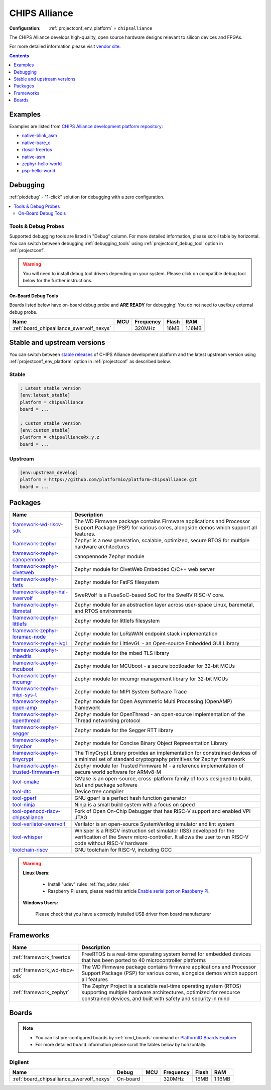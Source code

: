 ..  Copyright (c) 2014-present PlatformIO <contact@platformio.org>
    Licensed under the Apache License, Version 2.0 (the "License");
    you may not use this file except in compliance with the License.
    You may obtain a copy of the License at
       http://www.apache.org/licenses/LICENSE-2.0
    Unless required by applicable law or agreed to in writing, software
    distributed under the License is distributed on an "AS IS" BASIS,
    WITHOUT WARRANTIES OR CONDITIONS OF ANY KIND, either express or implied.
    See the License for the specific language governing permissions and
    limitations under the License.

.. _platform_chipsalliance:

CHIPS Alliance
==============

:Configuration:
  :ref:`projectconf_env_platform` = ``chipsalliance``

The CHIPS Alliance develops high-quality, open source hardware designs relevant to silicon devices and FPGAs.

For more detailed information please visit `vendor site <https://chipsalliance.org?utm_source=platformio.org&utm_medium=docs>`_.

.. contents:: Contents
    :local:
    :depth: 1


Examples
--------

Examples are listed from `CHIPS Alliance development platform repository <https://github.com/platformio/platform-chipsalliance/tree/master/examples?utm_source=platformio.org&utm_medium=docs>`_:

* `native-blink_asm <https://github.com/platformio/platform-chipsalliance/tree/master/examples/native-blink_asm?utm_source=platformio.org&utm_medium=docs>`_
* `native-bare_c <https://github.com/platformio/platform-chipsalliance/tree/master/examples/native-bare_c?utm_source=platformio.org&utm_medium=docs>`_
* `rtosal-freertos <https://github.com/platformio/platform-chipsalliance/tree/master/examples/rtosal-freertos?utm_source=platformio.org&utm_medium=docs>`_
* `native-asm <https://github.com/platformio/platform-chipsalliance/tree/master/examples/native-asm?utm_source=platformio.org&utm_medium=docs>`_
* `zephyr-hello-world <https://github.com/platformio/platform-chipsalliance/tree/master/examples/zephyr-hello-world?utm_source=platformio.org&utm_medium=docs>`_
* `psp-hello-world <https://github.com/platformio/platform-chipsalliance/tree/master/examples/psp-hello-world?utm_source=platformio.org&utm_medium=docs>`_

Debugging
---------

:ref:`piodebug` - "1-click" solution for debugging with a zero configuration.

.. contents::
    :local:


Tools & Debug Probes
~~~~~~~~~~~~~~~~~~~~

Supported debugging tools are listed in "Debug" column. For more detailed
information, please scroll table by horizontal.
You can switch between debugging :ref:`debugging_tools` using
:ref:`projectconf_debug_tool` option in :ref:`projectconf`.

.. warning::
    You will need to install debug tool drivers depending on your system.
    Please click on compatible debug tool below for the further instructions.


On-Board Debug Tools
^^^^^^^^^^^^^^^^^^^^

Boards listed below have on-board debug probe and **ARE READY** for debugging!
You do not need to use/buy external debug probe.


.. list-table::
    :header-rows:  1

    * - Name
      - MCU
      - Frequency
      - Flash
      - RAM
    * - :ref:`board_chipsalliance_swervolf_nexys`
      - 
      - 320MHz
      - 16MB
      - 1.16MB


Stable and upstream versions
----------------------------

You can switch between `stable releases <https://github.com/platformio/platform-chipsalliance/releases>`__
of CHIPS Alliance development platform and the latest upstream version using
:ref:`projectconf_env_platform` option in :ref:`projectconf` as described below.

Stable
~~~~~~

.. code-block:: ini

    ; Latest stable version
    [env:latest_stable]
    platform = chipsalliance
    board = ...

    ; Custom stable version
    [env:custom_stable]
    platform = chipsalliance@x.y.z
    board = ...

Upstream
~~~~~~~~

.. code-block:: ini

    [env:upstream_develop]
    platform = https://github.com/platformio/platform-chipsalliance.git
    board = ...


Packages
--------

.. list-table::
    :header-rows:  1

    * - Name
      - Description

    * - `framework-wd-riscv-sdk <https://github.com/westerndigitalcorporation/riscv-fw-infrastructure.git?utm_source=platformio.org&utm_medium=docs>`__
      - The WD Firmware package contains Firmware applications and Processor Support Package (PSP) for various cores, alongside demos which support all features.

    * - `framework-zephyr <https://www.zephyrproject.org?utm_source=platformio.org&utm_medium=docs>`__
      - Zephyr is a new generation, scalable, optimized, secure RTOS for multiple hardware architectures

    * - `framework-zephyr-canopennode <https://github.com/zephyrproject-rtos/canopennode?utm_source=platformio.org&utm_medium=docs>`__
      - canopennode Zephyr module

    * - `framework-zephyr-civetweb <https://github.com/zephyrproject-rtos/civetweb.git?utm_source=platformio.org&utm_medium=docs>`__
      - Zephyr module for CivetWeb Embedded C/C++ web server

    * - `framework-zephyr-fatfs <https://github.com/zephyrproject-rtos/fatfs.git?utm_source=platformio.org&utm_medium=docs>`__
      - Zephyr module for FatFS filesystem

    * - `framework-zephyr-hal-swervolf <https://github.com/chipsalliance/Cores-SweRVolf.git?utm_source=platformio.org&utm_medium=docs>`__
      - SweRVolf is a FuseSoC-based SoC for the SweRV RISC-V core.

    * - `framework-zephyr-libmetal <https://github.com/zephyrproject-rtos/libmetal.git?utm_source=platformio.org&utm_medium=docs>`__
      - Zephyr module for an abstraction layer across user-space Linux, baremetal, and RTOS environments

    * - `framework-zephyr-littlefs <https://github.com/zephyrproject-rtos/littlefs.git?utm_source=platformio.org&utm_medium=docs>`__
      - Zephyr module for littlefs filesystem

    * - `framework-zephyr-loramac-node <https://github.com/zephyrproject-rtos/loramac-node.git?utm_source=platformio.org&utm_medium=docs>`__
      - Zephyr module for LoRaWAN endpoint stack implementation

    * - `framework-zephyr-lvgl <https://github.com/zephyrproject-rtos/lvgl.git?utm_source=platformio.org&utm_medium=docs>`__
      - Zephyr module for LittlevGL - an Open-source Embedded GUI Library

    * - `framework-zephyr-mbedtls <https://github.com/zephyrproject-rtos/mbedtls.git?utm_source=platformio.org&utm_medium=docs>`__
      - Zephyr module for the mbed TLS library

    * - `framework-zephyr-mcuboot <https://github.com/zephyrproject-rtos/mcuboot.git?utm_source=platformio.org&utm_medium=docs>`__
      - Zephyr module for MCUboot - a secure bootloader for 32-bit MCUs

    * - `framework-zephyr-mcumgr <https://github.com/zephyrproject-rtos/mcumgr.git?utm_source=platformio.org&utm_medium=docs>`__
      - Zephyr module for mcumgr management library for 32-bit MCUs

    * - `framework-zephyr-mipi-sys-t <https://github.com/zephyrproject-rtos/mipi-sys-t.git?utm_source=platformio.org&utm_medium=docs>`__
      - Zephyr module for MIPI System Software Trace

    * - `framework-zephyr-open-amp <https://github.com/zephyrproject-rtos/open-amp.git?utm_source=platformio.org&utm_medium=docs>`__
      - Zephyr module for Open Asymmetric Multi Processing (OpenAMP) framework

    * - `framework-zephyr-openthread <https://github.com/zephyrproject-rtos/openthread.git?utm_source=platformio.org&utm_medium=docs>`__
      - Zephyr module for OpenThread - an open-source implementation of the Thread networking protocol

    * - `framework-zephyr-segger <https://github.com/zephyrproject-rtos/segger.git?utm_source=platformio.org&utm_medium=docs>`__
      - Zephyr module for the Segger RTT library

    * - `framework-zephyr-tinycbor <https://github.com/zephyrproject-rtos/tinycbor.git?utm_source=platformio.org&utm_medium=docs>`__
      - Zephyr module for Concise Binary Object Representation Library

    * - `framework-zephyr-tinycrypt <https://github.com/zephyrproject-rtos/tinycrypt.git?utm_source=platformio.org&utm_medium=docs>`__
      - The TinyCrypt Library provides an implementation for constrained devices of a minimal set of standard cryptography primitives for Zephyr framework

    * - `framework-zephyr-trusted-firmware-m <https://github.com/zephyrproject-rtos/trusted-firmware-m.git?utm_source=platformio.org&utm_medium=docs>`__
      - Zephyr module for Trusted Firmware M - a reference implementation of secure world software for ARMv8-M

    * - `tool-cmake <https://cmake.org?utm_source=platformio.org&utm_medium=docs>`__
      - CMake is an open-source, cross-platform family of tools designed to build, test and package software

    * - `tool-dtc <https://git.kernel.org/pub/scm/utils/dtc/dtc.git?utm_source=platformio.org&utm_medium=docs>`__
      - Device tree compiler

    * - `tool-gperf <https://www.gnu.org/software/gperf?utm_source=platformio.org&utm_medium=docs>`__
      - GNU gperf is a perfect hash function generator

    * - `tool-ninja <https://ninja-build.org?utm_source=platformio.org&utm_medium=docs>`__
      - Ninja is a small build system with a focus on speed

    * - `tool-openocd-riscv-chipsalliance <http://openocd.org?utm_source=platformio.org&utm_medium=docs>`__
      - Fork of Open On-Chip Debugger that has RISC-V support and enabled VPI JTAG

    * - `tool-verilator-swervolf <https://www.veripool.org/wiki/verilator?utm_source=platformio.org&utm_medium=docs>`__
      - Verilator is an open-source SystemVerilog simulator and lint system

    * - `tool-whisper <https://github.com/chipsalliance/SweRV-ISS.git?utm_source=platformio.org&utm_medium=docs>`__
      - Whisper is a RISCV instruction set simulator (ISS) developed for the verification of the Swerv micro-controller. It allows the user to run RISC-V code without RISC-V hardware

    * - `toolchain-riscv <https://github.com/riscv/riscv-gnu-toolchain.git?utm_source=platformio.org&utm_medium=docs>`__
      - GNU toolchain for RISC-V, including GCC

.. warning::
    **Linux Users**:

        * Install "udev" rules :ref:`faq_udev_rules`
        * Raspberry Pi users, please read this article
          `Enable serial port on Raspberry Pi <https://hallard.me/enable-serial-port-on-raspberry-pi/>`__.


    **Windows Users:**

        Please check that you have a correctly installed USB driver from board
        manufacturer


Frameworks
----------
.. list-table::
    :header-rows:  1

    * - Name
      - Description

    * - :ref:`framework_freertos`
      - FreeRTOS is a real-time operating system kernel for embedded devices that has been ported to 40 microcontroller platforms

    * - :ref:`framework_wd-riscv-sdk`
      - The WD Firmware package contains firmware applications and Processor Support Package (PSP) for various cores, alongside demos which support all features

    * - :ref:`framework_zephyr`
      - The Zephyr Project is a scalable real-time operating system (RTOS) supporting multiple hardware architectures, optimized for resource constrained devices, and built with safety and security in mind

Boards
------

.. note::
    * You can list pre-configured boards by :ref:`cmd_boards` command or
      `PlatformIO Boards Explorer <https://www.soc.xin/boards>`_
    * For more detailed ``board`` information please scroll the tables below by
      horizontally.

Digilent
~~~~~~~~

.. list-table::
    :header-rows:  1

    * - Name
      - Debug
      - MCU
      - Frequency
      - Flash
      - RAM
    * - :ref:`board_chipsalliance_swervolf_nexys`
      - On-board
      - 
      - 320MHz
      - 16MB
      - 1.16MB
